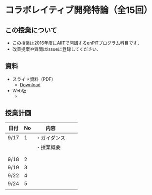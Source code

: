 * コラボレイティブ開発特論（全15回）
** この授業について
- この授業は2016年度にAIITで開講するenPiTプログラム科目です．
- 改善提案や質問はissueに登録してください．
** 資料
   - スライド資料（PDF）
     - [[https://github.com/ychubachi/collaborative_development/raw/master/slides/collaborative_development.pdf][Download]]
   - Web版
     -

** 授業計画

| 日付 | No | 内容         |   |   |
|------+----+--------------+---+---|
| 9/17 |  1 | ・ガイダンス |   |   |
|      |    | ・授業概要   |   |   |
|      |    |              |   |   |
|      |    |              |   |   |
| 9/18 |  2 |              |   |   |
| 9/19 |  3 |              |   |   |
| 9/22 |  4 |              |   |   |
| 9/24 |  5 |              |   |   |
|      |    |              |   |   |
